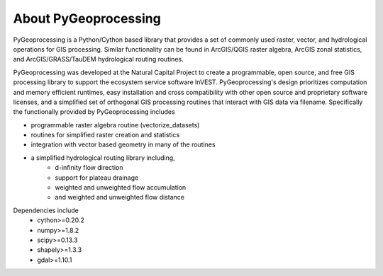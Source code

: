 #####################
About PyGeoprocessing
#####################

PyGeoprocessing is a Python/Cython based library that provides a set of commonly
used raster, vector, and hydrological operations for GIS processing.  Similar
functionality can be found in ArcGIS/QGIS raster algebra, ArcGIS zonal
statistics, and ArcGIS/GRASS/TauDEM hydrological routing routines.

PyGeoprocessing was developed at the Natural Capital Project to create a
programmable, open source, and free GIS processing library to support the
ecosystem service software InVEST.  PyGeoprocessing's design prioritizes
computation and memory efficient runtimes, easy installation and cross
compatibility with other open source and proprietary software licenses, and a
simplified set of orthogonal GIS processing routines that interact with GIS data
via filename. Specifically the functionally provided by PyGeoprocessing includes

* programmable raster algebra routine (vectorize_datasets)
* routines for simplified raster creation and statistics
* integration with vector based geometry in many of the routines
* a simplified hydrological routing library including,
   * d-infinity flow direction
   * support for plateau drainage
   * weighted and unweighted flow accumulation
   * and weighted and unweighted flow distance

Dependencies include
 * cython>=0.20.2
 * numpy>=1.8.2
 * scipy>=0.13.3
 * shapely>=1.3.3
 * gdal>=1.10.1
